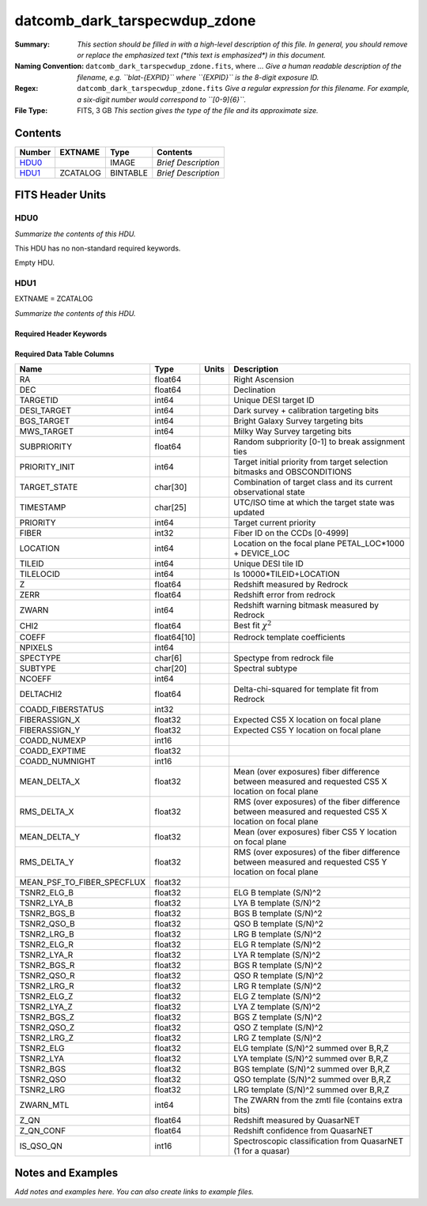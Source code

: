 ==============================
datcomb_dark_tarspecwdup_zdone
==============================

:Summary: *This section should be filled in with a high-level description of
    this file. In general, you should remove or replace the emphasized text
    (\*this text is emphasized\*) in this document.*
:Naming Convention: ``datcomb_dark_tarspecwdup_zdone.fits``, where ... *Give a human readable
    description of the filename, e.g. ``blat-{EXPID}`` where ``{EXPID}``
    is the 8-digit exposure ID.*
:Regex: ``datcomb_dark_tarspecwdup_zdone.fits`` *Give a regular expression for this filename.
    For example, a six-digit number would correspond to ``[0-9]{6}``.*
:File Type: FITS, 3 GB  *This section gives the type of the file
    and its approximate size.*

Contents
========

====== ======== ======== ===================
Number EXTNAME  Type     Contents
====== ======== ======== ===================
HDU0_           IMAGE    *Brief Description*
HDU1_  ZCATALOG BINTABLE *Brief Description*
====== ======== ======== ===================


FITS Header Units
=================

HDU0
----

*Summarize the contents of this HDU.*

This HDU has no non-standard required keywords.

Empty HDU.

HDU1
----

EXTNAME = ZCATALOG

*Summarize the contents of this HDU.*

Required Header Keywords
~~~~~~~~~~~~~~~~~~~~~~~~

.. collapse:: Required Header Keywords Table

    .. rst-class:: keywords

    ======== ========================= ===== =====================
    KEY      Example Value             Type  Comment
    ======== ========================= ===== =====================
    NAXIS1   463                       int   length of dimension 1
    NAXIS2   7528042                   int   length of dimension 2
    TILEID   1824                      int
    TILERA   327.055                   float
    TILEDEC  -1.253                    float
    FIELDROT -0.0677254831640627       float
    FA_PLAN  2022-07-01T00:00:00.000   str
    FA_HA    -1.65                     float
    FA_RUN   2021-05-30T15:35:53+00:00 str
    REQRA    327.055                   float
    REQDEC   -1.253                    float
    FIELDNUM 0                         int
    FA_VER   5.0.0                     str
    FA_SURV  main                      str
    FA_M_GFA 0.4                       float
    FA_M_PET 0.4                       float
    FA_M_POS 0.05                      float
    LONGSTRN OGIP 1.0                  str
    RRVER    0.15.2                    str
    TEMNAM00 GALAXY                    str
    TEMVER00 2.6                       str
    TEMNAM01 QSO                       str
    TEMVER01 0.1                       str
    TEMNAM02 STAR:::A                  str
    TEMVER02 0.1                       str
    TEMNAM03 STAR:::B                  str
    TEMVER03 0.1                       str
    TEMNAM04 STAR:::CV                 str
    TEMVER04 0.1                       str
    TEMNAM05 STAR:::F                  str
    TEMVER05 0.1                       str
    TEMNAM06 STAR:::G                  str
    TEMVER06 0.1                       str
    TEMNAM07 STAR:::K                  str
    TEMVER07 0.1                       str
    TEMNAM08 STAR:::M                  str
    TEMVER08 0.1                       str
    TEMNAM09 STAR:::WD                 str
    TEMVER09 0.1                       str
    SPGRP    cumulative                str
    SURVEY   main                      str
    PROGRAM  dark                      str
    ======== ========================= ===== =====================

Required Data Table Columns
~~~~~~~~~~~~~~~~~~~~~~~~~~~

.. rst-class:: columns

========================== =========== ===== =========================================================================================================
Name                       Type        Units Description
========================== =========== ===== =========================================================================================================
RA                         float64           Right Ascension
DEC                        float64           Declination
TARGETID                   int64             Unique DESI target ID
DESI_TARGET                int64             Dark survey + calibration targeting bits
BGS_TARGET                 int64             Bright Galaxy Survey targeting bits
MWS_TARGET                 int64             Milky Way Survey targeting bits
SUBPRIORITY                float64           Random subpriority [0-1] to break assignment ties
PRIORITY_INIT              int64             Target initial priority from target selection bitmasks and OBSCONDITIONS
TARGET_STATE               char[30]          Combination of target class and its current observational state
TIMESTAMP                  char[25]          UTC/ISO time at which the target state was updated
PRIORITY                   int64             Target current priority
FIBER                      int32             Fiber ID on the CCDs [0-4999]
LOCATION                   int64             Location on the focal plane PETAL_LOC*1000 + DEVICE_LOC
TILEID                     int64             Unique DESI tile ID
TILELOCID                  int64             Is 10000*TILEID+LOCATION
Z                          float64           Redshift measured by Redrock
ZERR                       float64           Redshift error from redrock
ZWARN                      int64             Redshift warning bitmask measured by Redrock
CHI2                       float64           Best fit :math:`\chi^2`
COEFF                      float64[10]       Redrock template coefficients
NPIXELS                    int64
SPECTYPE                   char[6]           Spectype from redrock file
SUBTYPE                    char[20]          Spectral subtype
NCOEFF                     int64
DELTACHI2                  float64           Delta-chi-squared for template fit from Redrock
COADD_FIBERSTATUS          int32
FIBERASSIGN_X              float32           Expected CS5 X location on focal plane
FIBERASSIGN_Y              float32           Expected CS5 Y location on focal plane
COADD_NUMEXP               int16
COADD_EXPTIME              float32
COADD_NUMNIGHT             int16
MEAN_DELTA_X               float32           Mean (over exposures) fiber difference between measured and requested CS5 X location on focal plane
RMS_DELTA_X                float32           RMS (over exposures) of the fiber difference between measured and requested CS5 X location on focal plane
MEAN_DELTA_Y               float32           Mean (over exposures) fiber CS5 Y location on focal plane
RMS_DELTA_Y                float32           RMS (over exposures) of the fiber difference between measured and requested CS5 Y location on focal plane
MEAN_PSF_TO_FIBER_SPECFLUX float32
TSNR2_ELG_B                float32           ELG B template (S/N)^2
TSNR2_LYA_B                float32           LYA B template (S/N)^2
TSNR2_BGS_B                float32           BGS B template (S/N)^2
TSNR2_QSO_B                float32           QSO B template (S/N)^2
TSNR2_LRG_B                float32           LRG B template (S/N)^2
TSNR2_ELG_R                float32           ELG R template (S/N)^2
TSNR2_LYA_R                float32           LYA R template (S/N)^2
TSNR2_BGS_R                float32           BGS R template (S/N)^2
TSNR2_QSO_R                float32           QSO R template (S/N)^2
TSNR2_LRG_R                float32           LRG R template (S/N)^2
TSNR2_ELG_Z                float32           ELG Z template (S/N)^2
TSNR2_LYA_Z                float32           LYA Z template (S/N)^2
TSNR2_BGS_Z                float32           BGS Z template (S/N)^2
TSNR2_QSO_Z                float32           QSO Z template (S/N)^2
TSNR2_LRG_Z                float32           LRG Z template (S/N)^2
TSNR2_ELG                  float32           ELG template (S/N)^2 summed over B,R,Z
TSNR2_LYA                  float32           LYA template (S/N)^2 summed over B,R,Z
TSNR2_BGS                  float32           BGS template (S/N)^2 summed over B,R,Z
TSNR2_QSO                  float32           QSO template (S/N)^2 summed over B,R,Z
TSNR2_LRG                  float32           LRG template (S/N)^2 summed over B,R,Z
ZWARN_MTL                  int64             The ZWARN from the zmtl file (contains extra bits)
Z_QN                       float64           Redshift measured by QuasarNET
Z_QN_CONF                  float64           Redshift confidence from QuasarNET
IS_QSO_QN                  int16             Spectroscopic classification from QuasarNET (1 for a quasar)
========================== =========== ===== =========================================================================================================


Notes and Examples
==================

*Add notes and examples here.  You can also create links to example files.*
